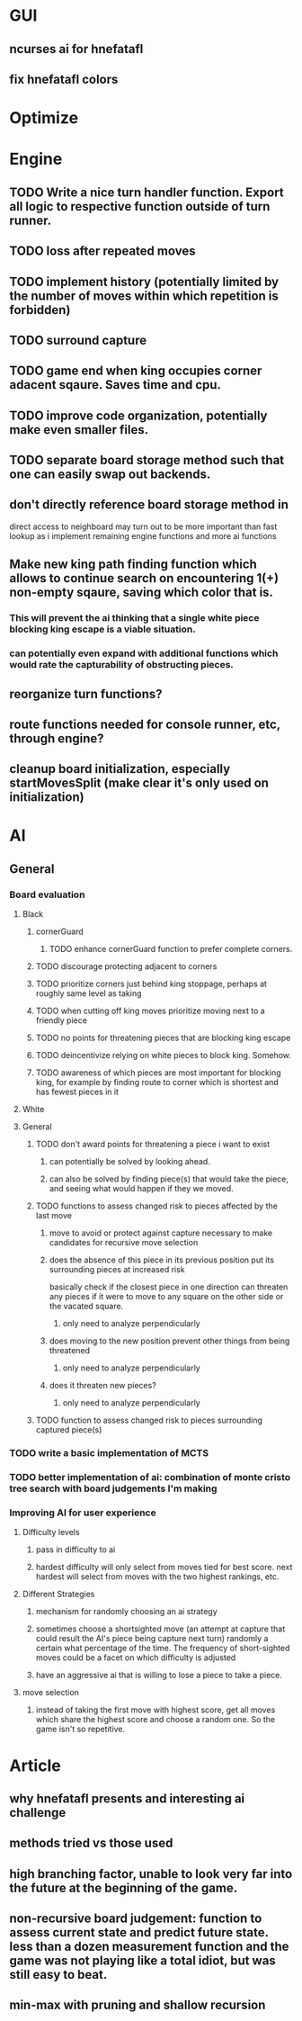 * GUI
** ncurses ai for hnefatafl
** fix hnefatafl colors
* Optimize
* Engine
** TODO Write a nice turn handler function. Export all logic to respective function outside of turn runner.
** TODO loss after repeated moves
** TODO implement history (potentially limited by the number of moves within which repetition is forbidden)
** TODO surround capture
** TODO game end when king occupies corner adacent sqaure. Saves time and cpu.
** TODO improve code organization, potentially make even smaller files.
** TODO separate board storage method such that one can easily swap out backends.
** don't directly reference board storage method in 
   direct access to neighboard may turn out to be more important than fast lookup as i implement
   remaining engine functions and more ai functions
** Make new king path finding function which allows to continue search on encountering 1(+) non-empty sqaure, saving which color that is.
*** This will prevent the ai thinking that a single white piece blocking king escape is a viable situation.
*** can potentially even expand with additional functions which would rate the capturability of obstructing pieces.
** reorganize turn functions?
** route functions needed for console runner, etc, through engine?
** cleanup board initialization, especially startMovesSplit (make clear it's only used on initialization)
* AI
** General
*** Board evaluation
**** Black
***** cornerGuard
****** TODO enhance cornerGuard function to prefer complete corners.
***** TODO discourage protecting adjacent to corners
***** TODO prioritize corners just behind king stoppage, perhaps at roughly same level as taking
***** TODO when cutting off king moves prioritize moving next to a friendly piece
***** TODO no points for threatening pieces that are blocking king escape
***** TODO deincentivize relying on white pieces to block king. Somehow.
***** TODO awareness of which pieces are most important for blocking king, for example by finding route to corner which is shortest and has fewest pieces in it
**** White
**** General
***** TODO don't award points for threatening a piece i want to exist
****** can potentially be solved by looking ahead.
****** can also be solved by finding piece(s) that would take the piece, and seeing what would happen if they we moved.
***** TODO functions to assess changed risk to pieces affected by the last move
****** move to avoid or protect against capture necessary to make candidates for recursive move selection
****** does the absence of this piece in its previous position put its surrounding pieces at increased risk
       basically check if the closest piece in one direction can threaten any pieces if it were to move to any
       square on the other side or the vacated square.
******* only need to analyze perpendicularly
****** does moving to the new position prevent other things from being threatened
******* only need to analyze perpendicularly
****** does it threaten new pieces?
******* only need to analyze perpendicularly
***** TODO function to assess changed risk to pieces surrounding captured piece(s)
*** TODO write a basic implementation of MCTS
*** TODO better implementation of ai: combination of monte cristo tree search with board judgements I'm making
*** Improving AI for user experience
**** Difficulty levels
***** pass in difficulty to ai
***** hardest difficulty will only select from moves tied for best score. next hardest will select from moves with the two highest rankings, etc.
**** Different Strategies
***** mechanism for randomly choosing an ai strategy
***** sometimes choose a shortsighted move (an attempt at capture that could result the AI's piece being capture next turn) randomly a certain what percentage of the time. The frequency of short-sighted moves could be a facet on which difficulty is adjusted
***** have an aggressive ai that is willing to lose a piece to take a piece.
**** move selection
***** instead of taking the first move with highest score, get all moves which share the highest score and choose a random one. So the game isn't so repetitive.
* Article
** why hnefatafl presents and interesting ai challenge
** methods tried vs those used
** high branching factor, unable to look very far into the future at the beginning of the game.
** non-recursive board judgement: function to assess current state and predict future state. less than a dozen measurement function and the game was not playing like a total idiot, but was still easy to beat.
** min-max with pruning and shallow recursion
